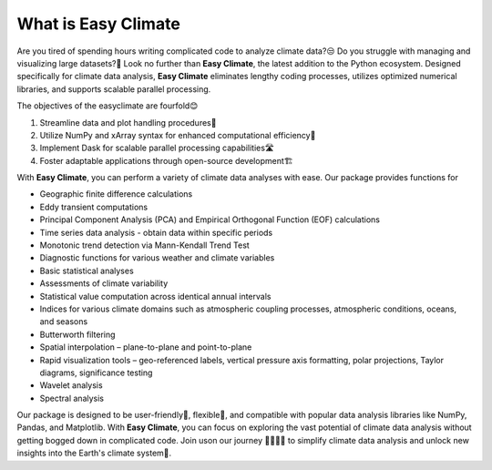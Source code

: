 .. _what:

What is Easy Climate
====================================

.. figure:: _static/fig1.jpg
    :scale: 40%
    :align: center

Are you tired of spending hours writing complicated code to analyze climate data?😒 Do you struggle with managing and visualizing large datasets?🙁 Look no further than **Easy Climate**, the latest addition to the Python ecosystem. Designed specifically for climate data analysis, **Easy Climate** eliminates lengthy coding processes, utilizes optimized numerical libraries, and supports scalable parallel processing.

The objectives of the easyclimate are fourfold😊

1. Streamline data and plot handling procedures🎈
2. Utilize NumPy and xArray syntax for enhanced computational efficiency🚀
3. Implement Dask for scalable parallel processing capabilities🛣️
4. Foster adaptable applications through open-source development🏗️

With **Easy Climate**, you can perform a variety of climate data analyses with ease. Our package provides functions for

- Geographic finite difference calculations
- Eddy transient computations
- Principal Component Analysis (PCA) and Empirical Orthogonal Function (EOF) calculations
- Time series data analysis - obtain data within specific periods
- Monotonic trend detection via Mann-Kendall Trend Test
- Diagnostic functions for various weather and climate variables
- Basic statistical analyses
- Assessments of climate variability
- Statistical value computation across identical annual intervals
- Indices for various climate domains such as atmospheric coupling processes, atmospheric conditions, oceans, and seasons
- Butterworth filtering
- Spatial interpolation – plane-to-plane and point-to-plane
- Rapid visualization tools – geo-referenced labels, vertical pressure axis formatting, polar projections, Taylor diagrams, significance testing
- Wavelet analysis
- Spectral analysis

Our package is designed to be user-friendly🤗, flexible🥳, and compatible with popular data analysis libraries like NumPy, Pandas, and Matplotlib. With **Easy Climate**, you can focus on exploring the vast potential of climate data analysis without getting bogged down in complicated code. Join uson our journey 👨‍👩‍👧‍👦 to simplify climate data analysis and unlock new insights into the Earth's climate system🎉.